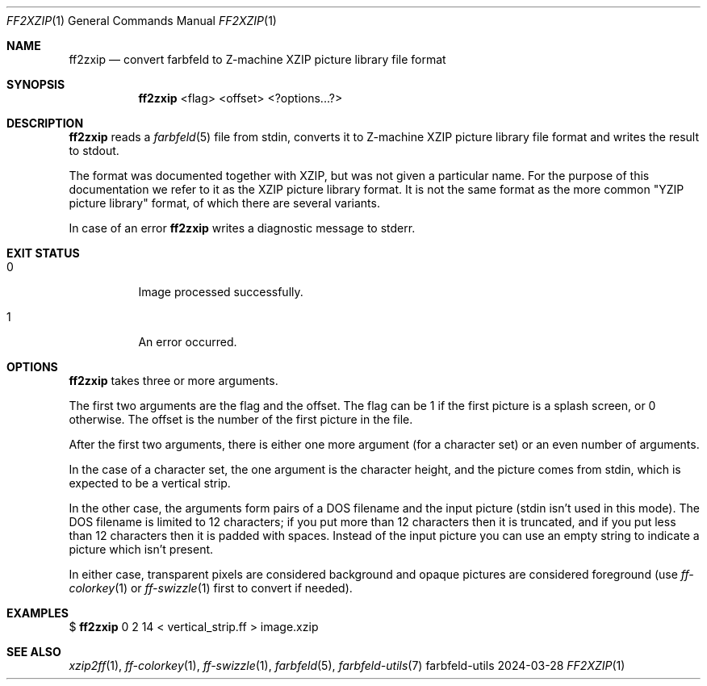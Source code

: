 .Dd 2024-03-28
.Dt FF2XZIP 1
.Os farbfeld-utils
.Sh NAME
.Nm ff2zxip
.Nd convert farbfeld to Z-machine XZIP picture library file format
.Sh SYNOPSIS
.Nm
<flag> <offset> <?options...?>
.Sh DESCRIPTION
.Nm
reads a
.Xr farbfeld 5
file from stdin, converts it to Z-machine XZIP picture library file format
and writes the result to stdout.

The format was documented together with XZIP, but was not given a particular
name. For the purpose of this documentation we refer to it as the XZIP
picture library format. It is not the same format as the more common "YZIP
picture library" format, of which there are several variants.
.Pp
In case of an error
.Nm
writes a diagnostic message to stderr.
.Sh EXIT STATUS
.Bl -tag -width Ds
.It 0
Image processed successfully.
.It 1
An error occurred.
.El
.Sh OPTIONS
.Nm
takes three or more arguments.

The first two arguments are the flag and the offset. The flag can be 1 if the
first picture is a splash screen, or 0 otherwise. The offset is the number of
the first picture in the file.

After the first two arguments, there is either one more argument (for a
character set) or an even number of arguments.

In the case of a character set, the one argument is the character height, and
the picture comes from stdin, which is expected to be a vertical strip.

In the other case, the arguments form pairs of a DOS filename and the input
picture (stdin isn't used in this mode). The DOS filename is limited to 12
characters; if you put more than 12 characters then it is truncated, and if
you put less than 12 characters then it is padded with spaces. Instead of the
input picture you can use an empty string to indicate a picture which isn't
present.

In either case, transparent pixels are considered background and opaque
pictures are considered foreground (use
.Xr ff-colorkey 1
or
.Xr ff-swizzle 1
first to convert if needed).
.Sh EXAMPLES
$
.Nm
0 2 14 < vertical_strip.ff > image.xzip
.Sh SEE ALSO
.Xr xzip2ff 1 ,
.Xr ff-colorkey 1 ,
.Xr ff-swizzle 1 ,
.Xr farbfeld 5 ,
.Xr farbfeld-utils 7
